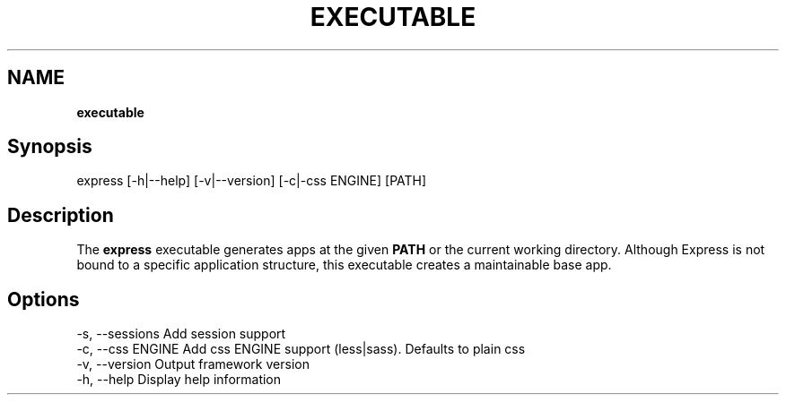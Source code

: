 .\" generated with Ronn/v0.7.3
.\" http://github.com/rtomayko/ronn/tree/0.7.3
.
.TH "EXECUTABLE" "" "October 2010" "" ""
.
.SH "NAME"
\fBexecutable\fR
.
.SH "Synopsis"
.
.nf

express [\-h|\-\-help] [\-v|\-\-version] [\-c|\-css ENGINE] [PATH]
.
.fi
.
.SH "Description"
The \fBexpress\fR executable generates apps at the given \fBPATH\fR or the current working directory\. Although Express is not bound to a specific application structure, this executable creates a maintainable base app\.
.
.SH "Options"
.
.nf

\-s, \-\-sessions        Add session support
\-c, \-\-css ENGINE      Add css ENGINE support (less|sass)\. Defaults to plain css
\-v, \-\-version         Output framework version
\-h, \-\-help            Display help information
.
.fi

